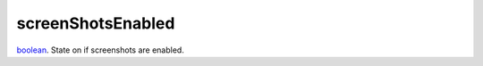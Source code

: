 screenShotsEnabled
====================================================================================================

`boolean`_. State on if screenshots are enabled.

.. _`boolean`: ../../../lua/type/boolean.html
